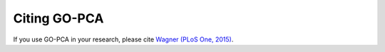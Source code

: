Citing GO-PCA
=============

If you use GO-PCA in your research, please cite `Wagner (PLoS One, 2015)`__.

__ go_pca_paper_

.. _go_pca_paper: https://dx.doi.org/10.1371/journal.pone.0143196
